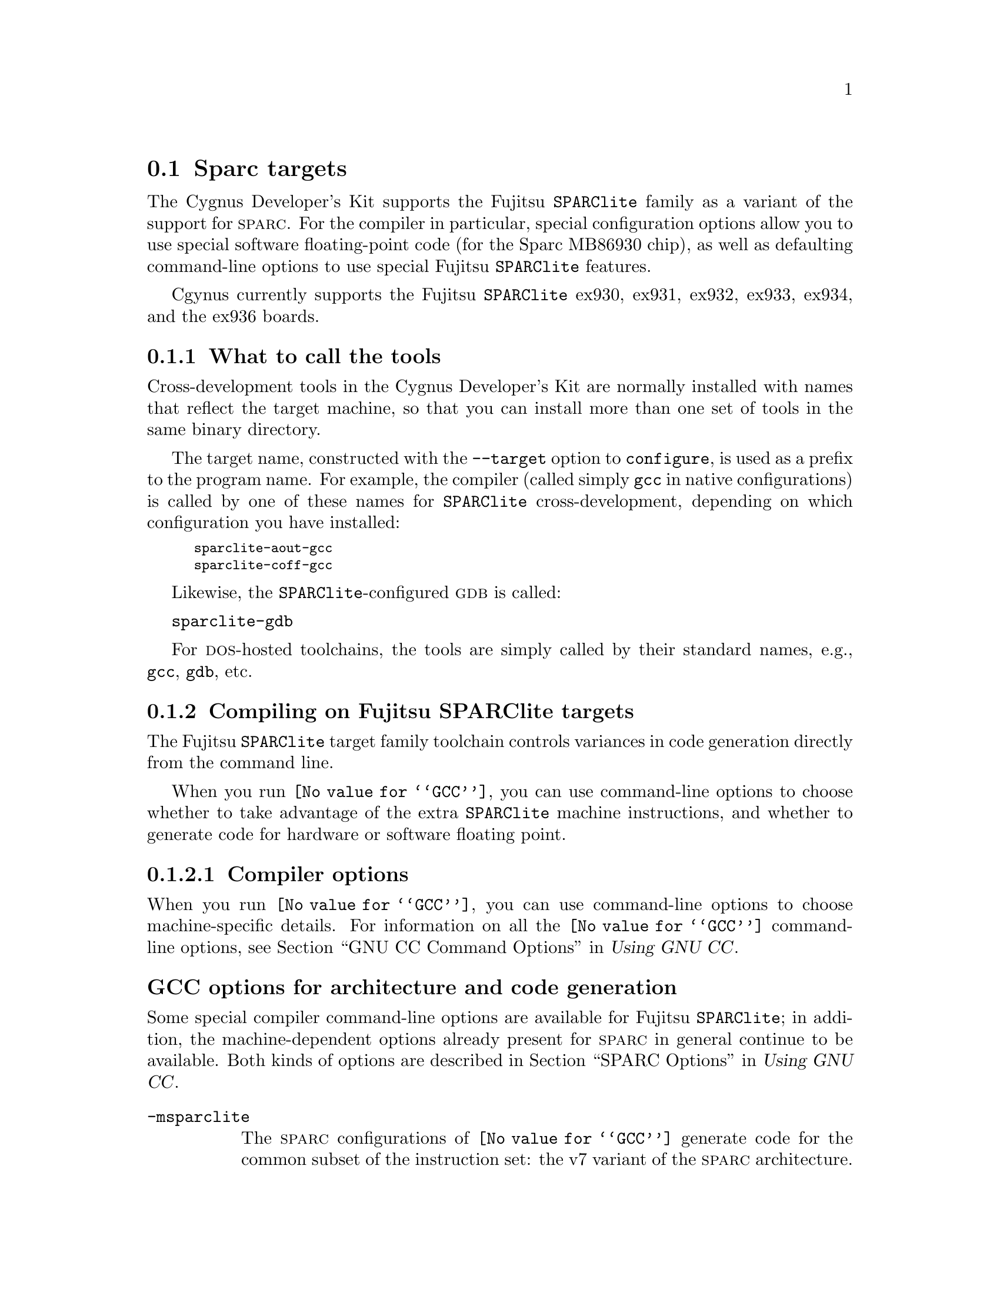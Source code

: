 @c This documents the Sparc target family,
@c as @included in targets.texi
@c
@c FIXME: Find all XXXXX's and replace with target names!

@node Sparc
@section Sparc targets
@cindex Sparc targets

The Cygnus Developer's Kit supports the Fujitsu @w{@code{SPARClite}} 
family as a variant of the support for @sc{sparc}.  For the compiler in 
particular, special configuration options allow you to use special software
floating-point code (for the Sparc MB86930 chip), as well as
defaulting command-line options to use special Fujitsu @w{@code{SPARClite}} 
features.

Cgynus currently supports the Fujitsu @w{@code{SPARClite}} ex930, ex931, 
ex932, ex933, ex934, and the ex936 boards. 

@menu
* Stools::                     What to call the tools
* Scompile::                   Compiling on the Sparc target family   
* Sdebug::                     Debugging on the Sparc target family
* Sload::                      Loading on specific target architectures
* Sdoc::                       Documentation on the Sparc target family                
@end menu
@c * SI/O::                       I/O for specific target architectures

@node Stools
@subsection What to call the tools
@cindex naming Sparclite tools
@cindex tools, naming, Sparclite

Cross-development tools in the Cygnus Developer's Kit are normally
installed with names that reflect the target machine, so that you can
install more than one set of tools in the same binary directory.

The target name, constructed with the @code{--target} option to 
@code{configure}, is used as a prefix to the program name.  
 For example, the compiler (called simply @code{gcc} in native 
configurations) is called by one of these names for @w{@code{SPARClite}} 
cross-development, depending on which configuration you have installed:

@smallexample
@kindex sparclite-aout-gcc
sparclite-aout-gcc
@kindex sparclite-coff-gcc
sparclite-coff-gcc
@end smallexample

Likewise, the @w{@code{SPARClite}}-configured @sc{gdb} is called:

@kindex sparclite-gdb
@w{@code{sparclite-gdb}}

For @sc{dos}-hosted toolchains, the tools are simply called by their
standard names, e.g., @code{gcc}, @code{gdb}, etc.

@ignore
@xref{SPLITEGCC Configuration,,Setting up GCC for the @w{SPARClite}}, for
explanations of the alternative @w{@code{SPARClite}} configurations.
@end ignore

@ignore
@subheading Setting up GCC for the Fujitsu @w{SPARClite}

There are two variants of Fujitsu @w{@code{SPARClite}} support in
@code{@value{GCC}} configurations.  These variants reflect the different
file formats supported.

@table @code
@item --target=sparclite-aout
Generate @w{@code{SPARClite}} code (including use of additional
instructions), for the @code{a.out} file format.

@item --target=sparclite-coff
Generate @w{@code{SPARClite}} code (including use of additional
instructions), for the @code{coff} file format.
@end table

There are two configurations for @sc{sparc} chips
without the addititional @w{@code{SPARClite}} instructions:
@samp{--target=sparc-aout} and @samp{--target=sparc-coff}.

@end ignore

@node Scompile
@subsection Compiling on Fujitsu @w{SPARClite} targets
@cindex compiling, Sparc targets

The Fujitsu @w{@code{SPARClite}} target family toolchain controls variances in 
code generation directly from the command line.

When you run @code{@value{GCC}}, you can use command-line options to 
choose whether to take advantage of the extra @w{@code{SPARClite}} machine 
instructions, and whether to generate code for hardware or software floating 
point.

@menu
* Scopts::                      Compiler options
* Saopts::                      Assembler options
* Scall::                       Calling Conventions
@end menu    
@c * Spopts::                      Preprocessor macros
@c * Slopts::                      Linker options


@node Scopts
@subsubsection Compiler options
@cindex compiler options, Sparc
@cindex options, compiler, Sparc

When you run @code{@value{GCC}}, you can use command-line options to choose
machine-specific details.  For information on all the @code{@value{GCC}} 
command-line options, see 
@ref{Invoking GCC,,GNU CC Command Options,gcc.info,Using GNU CC}.

@ignore
@node SPLITEArchitecture
@section Fujitsu SPARClite options for architecture and code generation
@end ignore

@subheading GCC options for architecture and code generation
@cindex architecture and code generation options, Sparc
@cindex options, architecture and code generation, Sparc

@c FIXME: Check this to make sure it covers # of register windows and clarifies@c the two compilation models, FRW and FRWcompat.}

Some special compiler command-line options are available for Fujitsu 
@w{@code{SPARClite}}; in addition, the machine-dependent options already
present for @sc{sparc} in general continue to be available.  Both kinds of
options are described in @ref{SPARC Options,, SPARC Options, gcc.info,
Using GNU CC}.

@table @code
@kindex -msparclite
@item -msparclite
The @sc{sparc} configurations of @code{@value{GCC}} generate code for the 
common subset of the instruction set: the v7 variant of the @sc{sparc} 
architecture.

@samp{-msparclite} (which is on automatically for any of the Fujitsu 
@w{@code{SPARClite}} configurations) gives you @w{@code{SPARClite}} code.  
This adds the integer multiply (@code{smul} and @code{umul}, just as in 
@sc{sparc} v8), integer divide-step (@code{divscc}), and scan (@code{scan}) 
instructions which exist in @w{@code{SPARClite}} but not in @sc{sparc} v7.

Using @samp{-msparclite} when you run the compiler does @emph{not},
however, give you floating point code that uses the entry points for US
Software's @sc{gofast} library.  

@ignore
@c FIXME: this is configuring stuff that JT would like to see in the 
@c configure doc, not here.  -- Victoria
@c
The software floating-point entry
points depend on how you @emph{configure} the compiler; with the normal 
@sc{sparc} configuration, @code{@value{GCC}} generates code that uses the 
conventional @code{@value{GCC}} soft-floating-point library entry points.  
To get the US Software entry points, you must configure the compiler for 
@w{@code{SPARClite}} as described above.
@end ignore

@kindex -mv8
@item -mv8
@samp{-mv8} gives you @sc{sparc} v8 code.  The only difference from v7 code
is that the compiler emits the integer multiply (@code{smul} and
@code{umul}) and integer divide (@code{sdiv} and @code{udiv})
instructions which exist in @sc{sparc} v8 but not in @sc{sparc} v7.

@kindex -mf930
@item -mf930
Generate code specifically intended for the Sparc MB86930, a Fujitsu 
@w{@code{SPARClite}} chip without an FPU.  This option is equivalent to the 
combination @samp{-msparclite -mno-fpu}.

@samp{-mf930} is the default when the compiler is configured
specifically for Fujitsu @w{@code{SPARClite}}.

@kindex -mf934
@item -mf934
Generate code specifically for the Sparc MB86934, a Fujitsu 
@w{@code{SPARClite}} chip @emph{with} an FPU.  This option is equivalent to 
@samp{-msparclite}.

@kindex -mflat
@item -mflat
Does not use register windows in function calls.
This option replaces the previous @code{frw} support for the
@code{sparclitefrw-*} and @code{sparcfrw-*} configurations.
Code generated with @samp{-mflat} is compatible with the normal
register window calling convention.
@end table

The following command line options are available for both Fujitsu 
@w{@code{SPARClite}} and other @sc{sparc} configurations of the compiler.  
@xref{SPARC Options,, SPARC Options, gcc.info, Using GNU CC}.

@ignore
@node SPLITEFloats and GCC
@section Compiler command-line options for floating point
@end ignore

@subheading GCC options for floating point 
@cindex floating point options, Sparc
@cindex options, floating point, Sparc

When you run the compiler, you can specify whether to compile for
hardware or software floating point configurations with these 
@code{@value{GCC}} command-line options:

@table @code
@kindex -mfpu
@kindex -mhard-float
@item -mfpu
@itemx -mhard-float
Generate output containing floating point instructions.  This is the
default.

@kindex -msoft-float
@kindex -mno-fpu
@item -msoft-float
@itemx -mno-fpu
Generate output containing library calls for floating point.
The @sc{sparc} configurations of @file{libgcc} include a collection of
subroutines to implement these library calls.

In particular, the Fujitsu @w{@code{SPARClite}} @code{@value{GCC}} 
configurations generate subroutine calls compatible with the US Software 
@file{goFast.a} floating point library, giving you the opportunity to use 
either the @file{libgcc} implementation or the US Software version.

To use the US Software library, simply include @samp{-lgoFast} on the
@code{@value{GCC}} command line.

To use the @file{libgcc} version, you need nothing special; @code{@value{GCC}} 
links with @file{libgcc} automatically after all other object files and
libraries.
@end table

@ignore
@node SPLITEFloat Calls
@section Floating point subroutines
@end ignore

@subheading Floating point subroutines 
@cindex floating point subroutines, Sparc
@cindex subroutines, floating point, Sparc

Two kinds of floating point subroutines are useful with @code{@value{GCC}}:

@enumerate
@item
Software implementations of the basic functions (floating-point
multiply, divide, add, subtract), for use when there is no hardware
floating-point support.

When you indicate that no hardware floating point is available (with
either of the @code{@value{GCC}} options @samp{-msoft-float} or 
@samp{-mno-fpu}), the Fujitsu @w{@code{SPARClite}} configurations of 
@code{@value{GCC}} generate calls compatible with the U.S. Software 
@sc{gofast} library.  If you do not have this library, you can still use 
software floating point; @file{libgcc}, the auxiliary library distributed with 
@code{@value{GCC}}, includes compatible---though slower---subroutines.

@item
General-purpose mathematical subroutines.

The Developer's Kit from Cygnus Support includes an implementation of
the standard C mathematical subroutine library.  @xref{Top,,
Mathematical Functions,libm.info, The Cygnus C Math Library}.
@end enumerate

@ignore
@node SPLITEOptions to Avoid
@section SPARC options for unfinished features

@subheading SPARC options for unfinished features 
@cindex options, unfinished, Sparc

@end ignore

@ignore
@node Spopts
@subsubsection Predefined preprocessor macros
@cindex preprocessor macros, Sparc
@cindex macros, preprocessor, Sparc
@end ignore

@node Saopts
@subsubsection Assembler options
@cindex assembler options, Sparc
@cindex options, assembler, Sparc

You should use @sc{gnu} @code{as} to assemble @code{@value{GCC}} output.  
To ensure this, @code{@value{GCC}} should be configured using the 
@samp{--with-gnu-as} switch (as it is in Cygnus distributions
@c @ ; pxref{MIPSConfig,,Configuring @sc{gnu} source for IDT/MIPS}
).  
Alternatively, you can invoke @code{@value{GCC}} with the @code{-mgas}
option.

If you invoke @code{as} via the @sc{gnu} C compiler (version 2), you can use
the @samp{-Wa} option to pass arguments through to the assembler.  One
common use of this option is to exploit the assembler's listing
features.  Assembler arguments you specify with @code{gcc -Wa} must be
separated from each other (and the @samp{-Wa}) by commas.  For example,
the @samp{-alh} assembler option in the following commandline:

@smallexample
$ sparclite-aout-gcc -c -g -O -Wa,-alh,-L file.c
@end smallexample

@noindent
requests a listing with high-level language and assembly language
interspersed.

The example also illustrates two other convenient options to specify
for assembler listings:

@enumerate
@kindex -g, Sparc
@item
The compiler debugging option @samp{-g} is essential to see interspersed
high-level source statements, since without debugging information the
assembler cannot tie most of the generated code to lines of the original
source file.

@kindex -L, Sparc
@item
The additional assembler option @samp{-L} preserves
local labels, which may make the listing output more intelligible to
humans.
@end enumerate

These are the options to enable listing output from the assembler.  By
itself, @samp{-a} requests listings of high-level language source,
assembly language, and symbols.

You can use other letters to select specific options for the list:
@samp{-ah} requests a high-level language listing, @samp{-al} requests
an output-program assembly listing, and @samp{-as} requests a symbol
table listing.  High-level listings require that a compiler debugging
option like @samp{-g} be used, and that assembly listings (@samp{-al})
be requested also.

You can use the @samp{-ad} option to @emph{omit} debugging directives
from the listing.

When you specify one of these options, you can further control listing
output and its appearance using these @dfn{listing-control} assembler
directives:

@table @code
@kindex .nolist, Sparc
@item .nolist
Turn off listings from this point on.

@kindex .list, Sparclite
@item .list
Turn listings back on from here.

@kindex .psize @var{linecount} , @var{columnwidth}, Sparc
@item .psize @var{linecount} , @var{columnwidth}
Describe the page size for your output.  (Default 60, 200.)
The assembler generates form feeds after printing each group of
@var{linecount} lines.  To avoid these automatic form feeds, specify 0
as the @var{linecount}.

@kindex .eject, Sparc
@item .eject
Skip to a new page (issue a form feed).

@kindex .title, Sparc
@item .title
Use @var{heading} as the title (second line, immediately after the
source file name and pagenumber).

@kindex .sbttl, Sparc
@item .sbttl
Use @var{subheading} as the subtitle (third line, immediately after the
title line) when generating assembly listings.
@end table

If you do not request listing output with one of the @samp{-a} options,
these listing-control directives have no effect.  You can also use the
@samp{-an} option to turn off all forms processing.

The letters after @samp{-a} may be combined into one option,
@emph{e.g.}, @samp{-aln}.

The @sc{gnu} assembler, configured for @sc{sparc}, recognizes the additional 
Fujitsu @w{@code{SPARClite}} machine instructions that @code{@value{GCC}} can 
generate.

@table @code
@kindex -Asparclite
@item
-Asparclite 
A flag to the @sc{gnu} assembler (configured for @sc{sparc}) explicitly 
selects this particular @sc{sparc} architecture.  The @sc{sparc} assembler 
automatically selects the Fujitsu @w{@code{SPARClite}} architecture whenever 
it encounters one of the @w{@code{SPARClite}}-only instructions (@code{divscc} 
or @code{scan}).
@end table

@ignore
@node Slopts
@subsubsection Linker options
@cindex linker options, Sparc
@cindex options, linker, Sparc
@end ignore

@node Scall
@subsubsection Calling conventions
@cindex calling conventions, Sparc
@cindex conventions, calling, Sparc
@cindex register handling, Sparc

The first six words of arguments are passed in registers @samp{R8}
through @samp{R13}.  All remaining arguments are stored in a reserved 
block on the stack, last to first, so that the lowest numbered argument not 
passed in a register is at the lowest address in the stack.  The registers are
always filled, so a double word argument starting in @samp{R13} would
have the most significant word in @samp{R13} and the least significant
word on the stack.

Function return values are stored in @samp{R8}.  @samp{R14} and @samp{R15} 
have reserved uses.  @samp{R0} is hardwired so that it always has the value 
@code{0}.  Registers @samp{R1} through @samp{R7} can be used for temporary 
values.

When a function is compiled with the default options, it must return
with registers @samp{R16} through @samp{R29} unchanged.

Note that functions compiled with different calling conventions cannot
be run together without some care.

@node Sdebug
@subsection Debugging on Sparc @w{SPARClite} targets
@cindex debugging, Sparc targets
@cindex @sc{gdb}, using on Sparc targets

@sc{gdb} needs to know these things to talk to your Fujitsu 
@w{@code{SPARClite}}:

@enumerate
@item
that you want to use:

@itemize
@item
@samp{target remote}, the remote debugging interface for the Fujitsu 
@w{@code{SPARClite}} microprocessor.
@end itemize

@item
what serial device connects your host to your Fujitsu @w{@code{SPARClite}} 
board (the first serial device available on your host is the default).

@item
what speed to use over the serial device.
@end enumerate

@noindent
Use one of these @sc{gdb} commands to specify the connection to your target 
board:

@table @code
@kindex target sparclite @var{port}
@item target sparclite @var{port}
To run a program on the board, start up @sc{gdb} with the name of your
program as the argument.  To connect to the board, use the command
@samp{target sparclite @var{port}}, where @var{port} is the name of the
serial port connected to the board.  If the program has not already been
downloaded to the board, use the @code{load} command to download
it.  

For example, this sequence connects to the target board through a serial
port, and loads and runs a program called @var{prog} through the
debugger:

@smallexample
(gdb) target sparclite com1
[SPARClite appears to be alive]
(gdb) load
[Loading section .text at 0x40000000 (9160 bytes)]
[Loading section .data at 0x400023c8 (96 bytes)]
[Starting hello at 0x40000020]
@end smallexample

@noindent @code{target sparclite} allows loading, but no other operations.
This sequence uses @code{target remote} to debug:

@smallexample
(gdb) target remote com1
Remote debugging using com1
breakinst () ../sparcl-stub.c:975
975     @}
(gdb) s
main () hello.c:50
50        writez(1, "Got to here\n");
(gdb) 
@end smallexample

@kindex target sparclite @var{hostname}:@var{portnumber}
@item target sparclite @var{hostname}:@var{portnumber}
@c If your @sc{gdb} is configured to run from a SunOS or SGI host, y
You can specify a TCP/IP connection instead of a serial port, using the syntax
@code{@var{hostname}:@var{portnumber}} (assuming your @w{@code{SPARClite}} 
board is connected so that this makes sense; for instance, to a serial line
managed by a terminal concentrator).
@end table

@need 1000
@noindent @sc{gdb} also supports:

@table @code
@kindex set remotedebug @var{n}, Sparc
@item set remotedebug @var{n}
You can see some debugging information about communications with the board
by setting the @code{remotedebug} variable. 
@end table

@ignore
@node SI/O
@subsection I/O for specific target architectures
@cindex I/O on Sparc targets

@menu
* SI/O1::                 I/O for the ex930, 932, 933, 934, and 936 boards
* SI/O2::                 I/O for the ex931 board
@end menu

@node SI/O1
@subsubsection ex930, 932, 933, 934, and 936 boards
@cindex I/O on ex 930, 932, 933, 934, and 936 boards

@node SI/O2
@subsubsection ex931 boards
@cindex I/O on ex931 boards
@end ignore

@node Sload
@subsection Loading on specific target architectures
@cindex loading on Sparc targets

The Sparc eval boards use a host-based terminal program to load and
execute programs on the target. This program, @code{pciuh}, is relatively
new 
@c (in 1994) 
and it replaces the previous @code{ROM} monitor, which had the
shell in the @code{ROM}.  

@ignore
@menu
* Sload1::                 Loading on the ex930, 932, 933, 934, and 936 boards
* Sload2::                 Loading on the ex931 board
@end menu

@node Sload1
@subsubsection ex930, 932, 933, 934, and 936 boards
@cindex loading on ex 930, 933, 934, 936 boards
@end ignore

To use the @sc{gdb} remote serial protocol to communicate with a Fujitsu 
@w{@code{SPARClite}} board, link your programs with the
``stub'' module @file{sparc-stub.c}; this module manages the
communication with @sc{gdb}.  @xref{Remote Serial,, The GDB remote
serial protocol, gdb.info, Debugging with GDB}, for more details.

@ignore
To download a program to your board from inside @sc{gdb},
do one of the following:

@smallexample
target sparclite @var{port@dots{}}
load
target remote @var{port@dots{}}
@end smallexample
@noindent
where @var{port} is the port to which your board is connected:
@code{com1}, @code{com2}, etc.  

OR

@smallexample
target sparclite @var{hostname@dots{}}@var{:portnumber@dots{}}
load
target remote @var{hostname@dots{}}@var{:portnumber@dots{}}
@end smallexample
@noindent
where @var{hostname} is the host on which you run the GNU tools 
and @var{portnumber} is the number of the port to which your board is 
connected.
@end ignore

@ignore
@node Sload2
@subsubsection ex931 boards
@cindex loading on ex931 boards
@end ignore

@node Sdoc
@subsection Further documentation
@cindex documentation on Sparc targets

See @cite{@w{SPARClite} User's Manual} (Fujitsu Microelectronics, Inc.
Semiconductor Division, 1993) for full documentation of the
@w{@code{SPARClite}} family, architecture, and instruction set.







